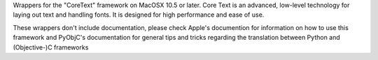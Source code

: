 Wrappers for the "CoreText" framework on MacOSX 10.5 or later. Core Text is an
advanced, low-level technology for laying out text and handling fonts. It is
designed for high performance and ease of use.

These wrappers don't include documentation, please check Apple's documention
for information on how to use this framework and PyObjC's documentation
for general tips and tricks regarding the translation between Python
and (Objective-)C frameworks


